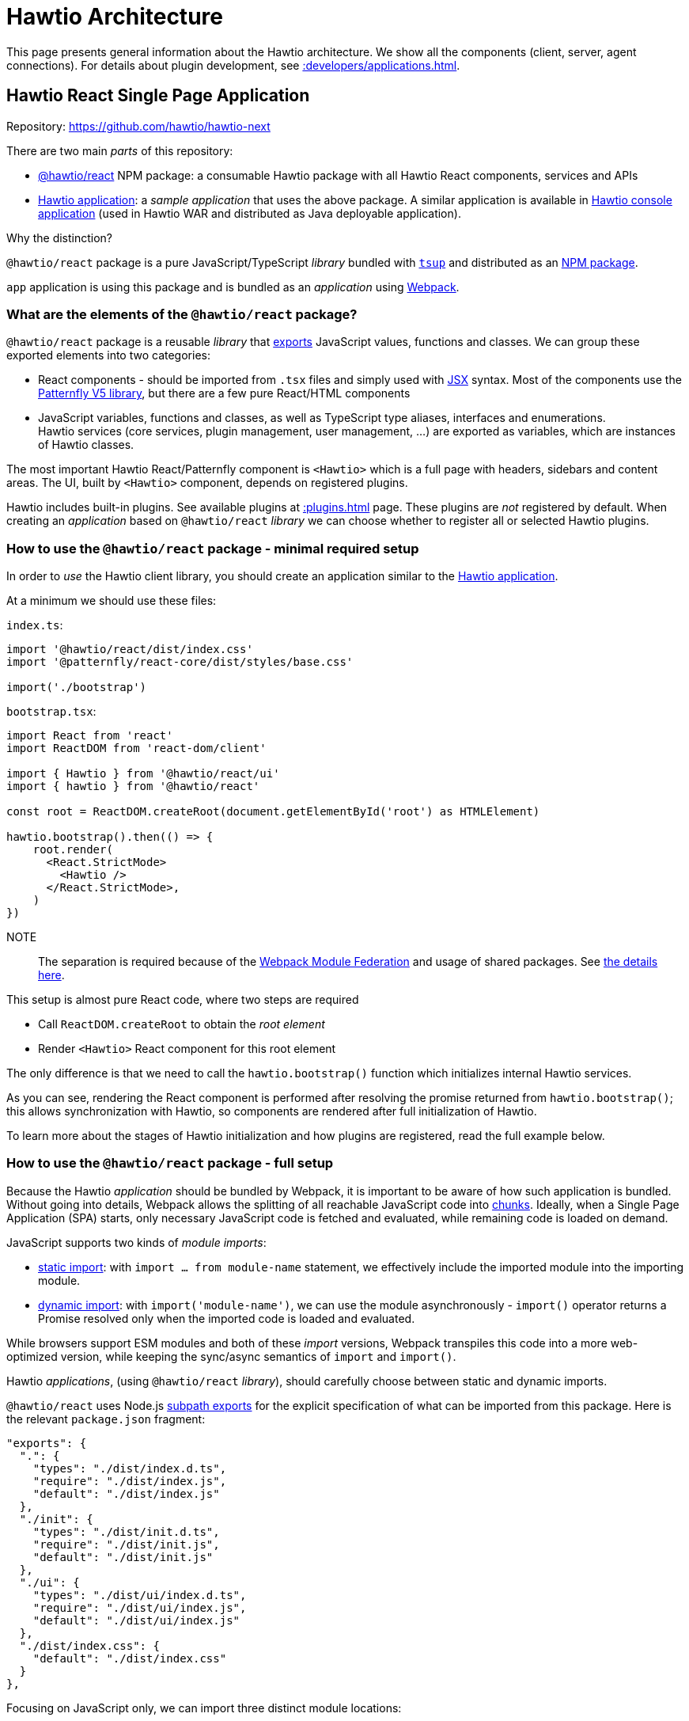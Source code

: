 = Hawtio Architecture

This page presents general information about the Hawtio architecture. We show all the components (client, server, agent connections). For details about plugin development, see xref::developers/applications.adoc[].

== Hawtio React Single Page Application

Repository: https://github.com/hawtio/hawtio-next

There are two main _parts_ of this repository:

* https://github.com/hawtio/hawtio-next/tree/main/packages/hawtio[@hawtio/react] NPM package: a consumable Hawtio package with all Hawtio React components, services and APIs
* https://github.com/hawtio/hawtio-next/tree/main/app[Hawtio application]: a _sample application_ that uses the above package. A similar application is available in https://github.com/hawtio/hawtio/tree/4.x/console[Hawtio console application] (used in Hawtio WAR and distributed as Java deployable application).

Why the distinction?

`@hawtio/react` package is a pure JavaScript/TypeScript _library_ bundled with https://tsup.egoist.dev/[`tsup`] and distributed as an https://www.npmjs.com/package/@hawtio/react[NPM package].

`app` application is using this package and is bundled as an _application_ using https://webpack.js.org[Webpack].

=== What are the elements of the `@hawtio/react` package?

`@hawtio/react` package is a reusable _library_ that https://developer.mozilla.org/en-US/docs/Web/JavaScript/Reference/Statements/export[exports] JavaScript values, functions and classes. We can group these exported elements into two categories:

* React components - should be imported from `.tsx` files and simply used with https://react.dev/learn/writing-markup-with-jsx[JSX] syntax. Most of the components use the https://v5-archive.patternfly.org/[Patternfly V5 library], but there are a few pure React/HTML components
* JavaScript variables, functions and classes, as well as TypeScript type aliases, interfaces and enumerations. +
Hawtio services (core services, plugin management, user management, ...) are exported as variables, which are instances of Hawtio classes.

The most important Hawtio React/Patternfly component is `<Hawtio>` which is a full page with headers, sidebars and content areas. The UI, built by `<Hawtio>` component, depends on registered plugins.

Hawtio includes built-in plugins. See available plugins at xref::plugins.adoc[] page. These plugins are _not_ registered by default. When creating an _application_ based on `@hawtio/react` _library_ we can choose whether to register all or selected Hawtio plugins.

=== How to use the `@hawtio/react` package - minimal required setup

In order to _use_ the Hawtio client library, you should create an application similar to the https://github.com/hawtio/hawtio-next/tree/main/app[Hawtio application].

At a minimum we should use these files:

`index.ts`:

[source,javascript]
----
import '@hawtio/react/dist/index.css'
import '@patternfly/react-core/dist/styles/base.css'

import('./bootstrap')
----

`bootstrap.tsx`:

[source,javascript]
----
import React from 'react'
import ReactDOM from 'react-dom/client'

import { Hawtio } from '@hawtio/react/ui'
import { hawtio } from '@hawtio/react'

const root = ReactDOM.createRoot(document.getElementById('root') as HTMLElement)

hawtio.bootstrap().then(() => {
    root.render(
      <React.StrictMode>
        <Hawtio />
      </React.StrictMode>,
    )
})
----

NOTE:: The separation is required because of the https://webpack.js.org/concepts/module-federation/[Webpack Module Federation] and usage of shared packages. See https://webpack.js.org/concepts/module-federation/#uncaught-error-shared-module-is-not-available-for-eager-consumption[the details here].

This setup is almost pure React code, where two steps are required

* Call `ReactDOM.createRoot` to obtain the _root element_
* Render `<Hawtio>` React component for this root element

The only difference is that we need to call the `hawtio.bootstrap()` function which initializes internal Hawtio services.

As you can see, rendering the React component is performed after resolving the promise returned from `hawtio.bootstrap()`; this allows synchronization with Hawtio, so components are rendered after full initialization of Hawtio.

To learn more about the stages of Hawtio initialization and how plugins are registered, read the full example below.

=== How to use the `@hawtio/react` package - full setup

Because the Hawtio _application_ should be bundled by Webpack, it is important to be aware of how such application is bundled. Without going into details, Webpack allows the splitting of all reachable JavaScript code into https://webpack.js.org/guides/code-splitting/[chunks]. Ideally, when a Single Page Application (SPA) starts, only necessary JavaScript code is fetched and evaluated, while remaining code is loaded on demand.

JavaScript supports two kinds of _module imports_:

* https://developer.mozilla.org/en-US/docs/Web/JavaScript/Reference/Statements/import[static import]: with `import ... from module-name` statement, we effectively include the imported module into the importing module.
* https://developer.mozilla.org/en-US/docs/Web/JavaScript/Reference/Operators/import[dynamic import]: with `import('module-name')`, we can use the module asynchronously - `import()` operator returns a Promise resolved only when the imported code is loaded and evaluated.

While browsers support ESM modules and both of these _import_ versions, Webpack transpiles this code into a more web-optimized version, while keeping the sync/async semantics of `import` and `import()`.

Hawtio _applications_, (using `@hawtio/react` _library_), should carefully choose between static and dynamic imports.

`@hawtio/react` uses Node.js https://nodejs.org/api/packages.html#subpath-exports[subpath exports] for the explicit specification of what can be imported from this package. Here is the relevant `package.json` fragment:

[source,json]
----
"exports": {
  ".": {
    "types": "./dist/index.d.ts",
    "require": "./dist/index.js",
    "default": "./dist/index.js"
  },
  "./init": {
    "types": "./dist/init.d.ts",
    "require": "./dist/init.js",
    "default": "./dist/init.js"
  },
  "./ui": {
    "types": "./dist/ui/index.d.ts",
    "require": "./dist/ui/index.js",
    "default": "./dist/ui/index.js"
  },
  "./dist/index.css": {
    "default": "./dist/index.css"
  }
},
----

Focusing on JavaScript only, we can import three distinct module locations:

* `"@hawtio/react"`: this is the entry point with packages containing all Hawtio services, but no React (or Patternfly) components
* `"@hawtio/react/init"`: this is the entry point that contains initialization code and the single `<HawtioInitialization>` React component which does not rely on Patternfly
* `"@hawtio/react/ui"`: this is the entry point with React/Patternfly components, of which the most important is `<Hawtio>`

How to import these packages?

An _application_ that launches by rendering the `<Hawtio>` component should use the above entry points in the following way:

From `@hawtio/react/init` we can statically import `hawtio`, `configManager` and the `<HawtioInitialization>` component
to show initialization UI before importing the full package:

[source,typescript]
----
import ReactDOM from 'react-dom/client'

import { configManager, hawtio, HawtioInitialization, TaskState } from '@hawtio/react/init'

const root = ReactDOM.createRoot(document.getElementById('root') as HTMLElement)

root.render(<HawtioInitialization verbose />)

configManager.addProductInfo('Test App', '1.0.0')
hawtio.addUrl('plugin')
...
----

`@hawtio/react` should be imported dynamically, so we can bootstrap it asynchronously:

[source,typescript]
----
import('@hawtio/react').then(async m => {
  // Register all default Hawtio plugins
  m.registerPlugins()

  m.hawtio.bootstrap().then(() => {
    // ...
  })
})
----

Finally within `.then` block of the promise returned by `hawtio.bootstrap()` we can dynamically import the UI packages
of Hawtio and render `<Hawtio>` component:
[source,typescript]
----
m.hawtio.bootstrap().then(() => {
  import('@hawtio/react/ui').then(m => {
    root.render(
      <React.StrictMode>
        <m.Hawtio />
      </React.StrictMode>
    )
  })
})
----

More information about writing Hawtio applications and plugins (including more information about how to register custom or built-in plugins) can be found at xref::developers/applications.adoc[].

== Hawtio Server

Repository: https://github.com/hawtio/hawtio

This repository has been used since the early 1.x release. Previously, the web application was a single Maven module that produced a Java WAR application. The rest of the modules were about integration with Jolokia and implementation of security filters, additional JMX MBeans and other items including the Git facade (for Fabric8).

In Hawtio 4, this is still a very important project, which also includes a WAR application (that uses `@hawtio/react` NPM package), but there are more deployment options. The requirements for implementing with Fabric8 and OSGi have been removed.

When describing xref:#_hawtio_react_single_page_application[], the https://jolokia.org/[Jolokia library] was not mentioned. However, this is a very important part of Hawtio's identity.

Hawtio _server_ is effectively a server-side web application that exposes a Jolokia Agent REST API, which is then used by the Hawtio _client_ JMX plugin.

There are 3 ways to _start_ (or _deploy_) a Hawtio server:

* WAR: can be deployed to any standard Servlet container (Tomcat, Jetty, Wildfly, ...)
* Spring Boot application: uses https://docs.spring.io/spring-boot/reference/web/servlet.html#web.servlet.embedded-container[Spring Boot managed web server]
* https://quarkus.io/guides/web[Quarkus web application]: based on https://vertx.io/[Vert.x].

Whatever the deployment method, Hawtio server exposes several endpoints that support Hawtio _client_ applications. These endpoints may be provided by other means (server-side Node.js application, as in https://github.com/hawtio/hawtio-online[Hawtio Online]), so _this_ Hawtio server is optional.

The most important _endpoint_ exposed is the Jolokia endpoint, which gives Hawtio client applications a _view_ into the MBeans available in a JVM MBeans. Remember that many plugins like `camel()` or `jmx()` simply won't work without Jolokia.

== Remote Jolokia agents

Finally, we need to describe a part of the Hawtio eco-system that allows:

* Hawtio clients to access the Jolokia agents available from _different_ JVMs than the one serving the web resources of the Hawtio client
* Hawtio server to act as a proxy between Hawtio client and remote Jolokia Agent.

Remote Jolokia agents are JVM applications (like Camel JBang applications or Apache Artemis brokers with an enabled Jolokia agent), which do not include embedded Hawtio applications, but may be used through an Hawtio proxy.

Again, knowing the history helps to understand this part of the architecture. When Hawtio was originally created, the Jolokia project had already been well-established, but had never had full UI support - it was purely a REST API exposing MBeans from a running JVM application.

Hawtio, with its usage of Angular and JQuery Ajax, was built to access these Jolokia agents and their REST APIs, enabling the implementation of real brower UIs.
